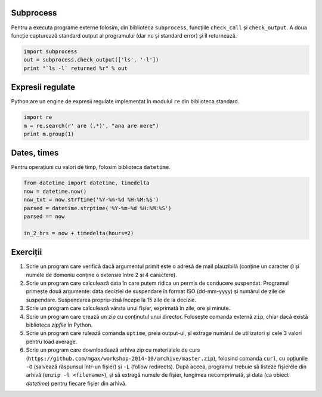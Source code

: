 Subprocess
----------

Pentru a executa programe externe folosim, din biblioteca ``subprocess``,
funcțiile ``check_call`` și ``check_output``. A doua funcție capturează
standard output al programului (dar nu și standard error) și îl returnează.

.. code:: python

    import subprocess
    out = subprocess.check_output(['ls', '-l'])
    print "`ls -l` returned %r" % out


Expresii regulate
-----------------

Python are un engine de expresii regulate implementat în modulul ``re``
din biblioteca standard.

.. code:: python

    import re
    m = re.search(r' are (.*)', "ana are mere")
    print m.group(1)


Dates, times
------------

Pentru operațiuni cu valori de timp, folosim biblioteca ``datetime``.

.. code:: python

    from datetime import datetime, timedelta
    now = datetime.now()
    now_txt = now.strftime('%Y-%m-%d %H:%M:%S')
    parsed = datetime.strptime('%Y-%m-%d %H:%M:%S')
    parsed == now

    in_2_hrs = now + timedelta(hours=2)


Exerciții
---------

1. Scrie un program care verifică dacă argumentul primit este o adresă de
   mail plauzibilă (conține un caracter ``@`` și numele de domeniu conține o
   extensie între 2 și 4 caractere).

2. Scrie un program care calculează data în care putem ridica un permis de
   conducere suspendat. Programul primește două argumente: data deciziei de
   suspendare în format ISO (dd-mm-yyyy) și numărul de zile de suspendare.
   Suspendarea propriu-zisă începe la 15 zile de la decizie.

3. Scrie un program care calculează vârsta unui fișier, exprimată în zile,
   ore și minute.

4. Scrie un program care crează un zip cu conținutul unui director. Folosește
   comanda externă ``zip``, chiar dacă există biblioteca `zipfile` în Python.

5. Scrie un program care rulează comanda ``uptime``, preia output-ul, și
   extrage numărul de utilizatori și cele 3 valori pentru load average.

6. Scrie un program care downloadează arhiva zip cu materialele de curs
   (``https://github.com/mgax/workshop-2014-10/archive/master.zip``),
   folosind comanda ``curl``, cu opțiunile ``-O`` (salvează răspunsul într-un
   fișier) și ``-L`` (follow redirects). După aceea, programul trebuie să
   listeze fișierele din arhivă (``unzip -l <filename>``), și să extragă numele
   de fișier, lungimea necomprimată, și data (ca obiect `datetime`) pentru
   fiecare fișier din arhivă.
